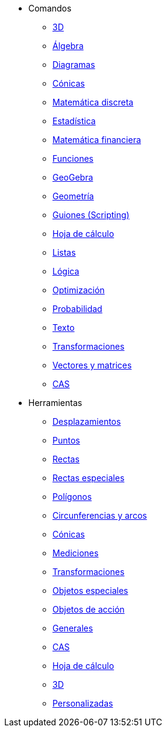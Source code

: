 * Comandos
** xref:commands/Comandos_de_3D.adoc[3D]
** xref:commands/Comandos_de_Álgebra.adoc[Álgebra]
** xref:commands/Comandos_de_Diagramas.adoc[Diagramas]
** xref:commands/Comandos_de_Cónicas.adoc[Cónicas]
** xref:commands/Comandos_de_Matemática_Discreta.adoc[Matemática discreta]
** xref:commands/Comandos_de_Estadística.adoc[Estadística]
** xref:commands/Comandos_de_Matemática_Financiera.adoc[Matemática financiera]
** xref:commands/Comandos_de_Funciones_y_Cálculo.adoc[Funciones]
** xref:commands/Comandos_de_GeoGebra.adoc[GeoGebra]
** xref:commands/Comandos_de_Geometría.adoc[Geometría]
** xref:commands/Comandos_de_Guiones_Scripting.adoc[Guiones (Scripting)]
** xref:commands/Comandos_de_Hoja_de_Cálculo.adoc[Hoja de cálculo]
** xref:commands/Comandos_de_Lista.adoc[Listas]
** xref:commands/Comandos_de_Lógica.adoc[Lógica]
** xref:commands/Comandos_de_Optimización.adoc[Optimización]
** xref:commands/Comandos_de_Probabilidad.adoc[Probabilidad]
** xref:commands/Comandos_de_Textos.adoc[Texto]
** xref:commands/Comandos_de_Transformación.adoc[Transformaciones]
** xref:commands/Comandos_de_Vectores_y_Matrices.adoc[Vectores y matrices]
** xref:commands/Comandos_CAS.adoc[CAS]
* Herramientas
** xref:tools/Herramientas_de_Desplazamientos.adoc[Desplazamientos]
** xref:tools/Herramientas_de_Puntos.adoc[Puntos]
** xref:tools/Herramientas_de_Rectas.adoc[Rectas]
** xref:tools/Herramientas_de_Rectas_especiales.adoc[Rectas especiales]
** xref:tools/Herramientas_de_Polígonos.adoc[Polígonos]
** xref:tools/Herramientas_de_Circunferencias_y_Arcos.adoc[Circunferencias y arcos]
** xref:tools/Herramientas_de_Cónicas.adoc[Cónicas]
** xref:tools/Herramientas_de_Mediciones.adoc[Mediciones]
** xref:tools/Herramientas_de_Transformaciones.adoc[Transformaciones]
** xref:tools/Herramientas_de_Objetos_especiales.adoc[Objetos especiales]
** xref:tools/Herramientas_de_Objetos_de_Acción.adoc[Objetos de acción]
** xref:tools/Herramientas_Generales.adoc[Generales]
** xref:tools/Herramientas_CAS.adoc[CAS]
** xref:tools/Herramientas_de_Hoja_de_Cálculo.adoc[Hoja de cálculo]
** xref:tools/Herramientas_3D.adoc[3D]
** xref:tools/Herramientas_Propias.adoc[Personalizadas]
